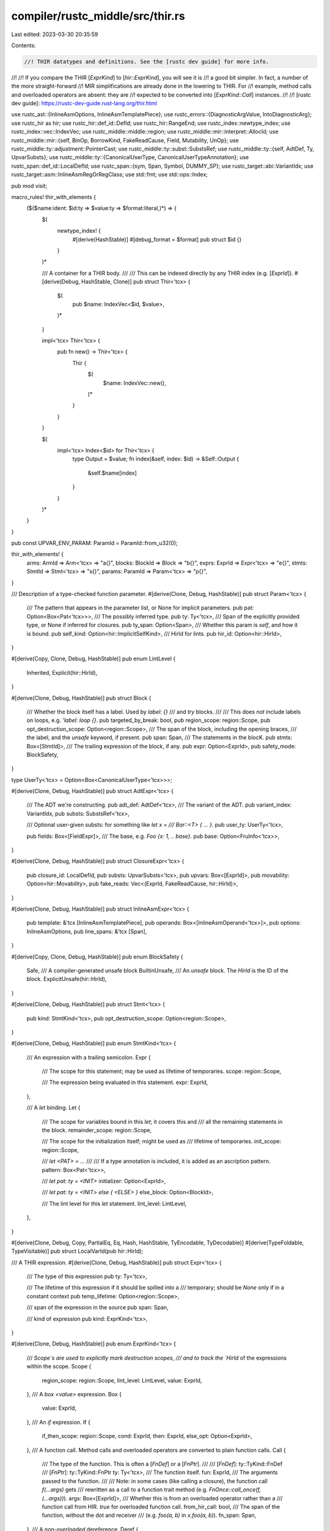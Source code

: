 compiler/rustc_middle/src/thir.rs
=================================

Last edited: 2023-03-30 20:35:59

Contents:

.. code-block:: rs

    //! THIR datatypes and definitions. See the [rustc dev guide] for more info.
//!
//! If you compare the THIR [`ExprKind`] to [`hir::ExprKind`], you will see it is
//! a good bit simpler. In fact, a number of the more straight-forward
//! MIR simplifications are already done in the lowering to THIR. For
//! example, method calls and overloaded operators are absent: they are
//! expected to be converted into [`ExprKind::Call`] instances.
//!
//! [rustc dev guide]: https://rustc-dev-guide.rust-lang.org/thir.html

use rustc_ast::{InlineAsmOptions, InlineAsmTemplatePiece};
use rustc_errors::{DiagnosticArgValue, IntoDiagnosticArg};
use rustc_hir as hir;
use rustc_hir::def_id::DefId;
use rustc_hir::RangeEnd;
use rustc_index::newtype_index;
use rustc_index::vec::IndexVec;
use rustc_middle::middle::region;
use rustc_middle::mir::interpret::AllocId;
use rustc_middle::mir::{self, BinOp, BorrowKind, FakeReadCause, Field, Mutability, UnOp};
use rustc_middle::ty::adjustment::PointerCast;
use rustc_middle::ty::subst::SubstsRef;
use rustc_middle::ty::{self, AdtDef, Ty, UpvarSubsts};
use rustc_middle::ty::{CanonicalUserType, CanonicalUserTypeAnnotation};
use rustc_span::def_id::LocalDefId;
use rustc_span::{sym, Span, Symbol, DUMMY_SP};
use rustc_target::abi::VariantIdx;
use rustc_target::asm::InlineAsmRegOrRegClass;
use std::fmt;
use std::ops::Index;

pub mod visit;

macro_rules! thir_with_elements {
    ($($name:ident: $id:ty => $value:ty => $format:literal,)*) => {
        $(
            newtype_index! {
                #[derive(HashStable)]
                #[debug_format = $format]
                pub struct $id {}
            }
        )*

        /// A container for a THIR body.
        ///
        /// This can be indexed directly by any THIR index (e.g. [`ExprId`]).
        #[derive(Debug, HashStable, Clone)]
        pub struct Thir<'tcx> {
            $(
                pub $name: IndexVec<$id, $value>,
            )*
        }

        impl<'tcx> Thir<'tcx> {
            pub fn new() -> Thir<'tcx> {
                Thir {
                    $(
                        $name: IndexVec::new(),
                    )*
                }
            }
        }

        $(
            impl<'tcx> Index<$id> for Thir<'tcx> {
                type Output = $value;
                fn index(&self, index: $id) -> &Self::Output {
                    &self.$name[index]
                }
            }
        )*
    }
}

pub const UPVAR_ENV_PARAM: ParamId = ParamId::from_u32(0);

thir_with_elements! {
    arms: ArmId => Arm<'tcx> => "a{}",
    blocks: BlockId => Block => "b{}",
    exprs: ExprId => Expr<'tcx> => "e{}",
    stmts: StmtId => Stmt<'tcx> => "s{}",
    params: ParamId => Param<'tcx> => "p{}",
}

/// Description of a type-checked function parameter.
#[derive(Clone, Debug, HashStable)]
pub struct Param<'tcx> {
    /// The pattern that appears in the parameter list, or None for implicit parameters.
    pub pat: Option<Box<Pat<'tcx>>>,
    /// The possibly inferred type.
    pub ty: Ty<'tcx>,
    /// Span of the explicitly provided type, or None if inferred for closures.
    pub ty_span: Option<Span>,
    /// Whether this param is `self`, and how it is bound.
    pub self_kind: Option<hir::ImplicitSelfKind>,
    /// HirId for lints.
    pub hir_id: Option<hir::HirId>,
}

#[derive(Copy, Clone, Debug, HashStable)]
pub enum LintLevel {
    Inherited,
    Explicit(hir::HirId),
}

#[derive(Clone, Debug, HashStable)]
pub struct Block {
    /// Whether the block itself has a label. Used by `label: {}`
    /// and `try` blocks.
    ///
    /// This does *not* include labels on loops, e.g. `'label: loop {}`.
    pub targeted_by_break: bool,
    pub region_scope: region::Scope,
    pub opt_destruction_scope: Option<region::Scope>,
    /// The span of the block, including the opening braces,
    /// the label, and the `unsafe` keyword, if present.
    pub span: Span,
    /// The statements in the blocK.
    pub stmts: Box<[StmtId]>,
    /// The trailing expression of the block, if any.
    pub expr: Option<ExprId>,
    pub safety_mode: BlockSafety,
}

type UserTy<'tcx> = Option<Box<CanonicalUserType<'tcx>>>;

#[derive(Clone, Debug, HashStable)]
pub struct AdtExpr<'tcx> {
    /// The ADT we're constructing.
    pub adt_def: AdtDef<'tcx>,
    /// The variant of the ADT.
    pub variant_index: VariantIdx,
    pub substs: SubstsRef<'tcx>,

    /// Optional user-given substs: for something like `let x =
    /// Bar::<T> { ... }`.
    pub user_ty: UserTy<'tcx>,

    pub fields: Box<[FieldExpr]>,
    /// The base, e.g. `Foo {x: 1, .. base}`.
    pub base: Option<FruInfo<'tcx>>,
}

#[derive(Clone, Debug, HashStable)]
pub struct ClosureExpr<'tcx> {
    pub closure_id: LocalDefId,
    pub substs: UpvarSubsts<'tcx>,
    pub upvars: Box<[ExprId]>,
    pub movability: Option<hir::Movability>,
    pub fake_reads: Vec<(ExprId, FakeReadCause, hir::HirId)>,
}

#[derive(Clone, Debug, HashStable)]
pub struct InlineAsmExpr<'tcx> {
    pub template: &'tcx [InlineAsmTemplatePiece],
    pub operands: Box<[InlineAsmOperand<'tcx>]>,
    pub options: InlineAsmOptions,
    pub line_spans: &'tcx [Span],
}

#[derive(Copy, Clone, Debug, HashStable)]
pub enum BlockSafety {
    Safe,
    /// A compiler-generated unsafe block
    BuiltinUnsafe,
    /// An `unsafe` block. The `HirId` is the ID of the block.
    ExplicitUnsafe(hir::HirId),
}

#[derive(Clone, Debug, HashStable)]
pub struct Stmt<'tcx> {
    pub kind: StmtKind<'tcx>,
    pub opt_destruction_scope: Option<region::Scope>,
}

#[derive(Clone, Debug, HashStable)]
pub enum StmtKind<'tcx> {
    /// An expression with a trailing semicolon.
    Expr {
        /// The scope for this statement; may be used as lifetime of temporaries.
        scope: region::Scope,

        /// The expression being evaluated in this statement.
        expr: ExprId,
    },

    /// A `let` binding.
    Let {
        /// The scope for variables bound in this `let`; it covers this and
        /// all the remaining statements in the block.
        remainder_scope: region::Scope,

        /// The scope for the initialization itself; might be used as
        /// lifetime of temporaries.
        init_scope: region::Scope,

        /// `let <PAT> = ...`
        ///
        /// If a type annotation is included, it is added as an ascription pattern.
        pattern: Box<Pat<'tcx>>,

        /// `let pat: ty = <INIT>`
        initializer: Option<ExprId>,

        /// `let pat: ty = <INIT> else { <ELSE> }`
        else_block: Option<BlockId>,

        /// The lint level for this `let` statement.
        lint_level: LintLevel,
    },
}

#[derive(Clone, Debug, Copy, PartialEq, Eq, Hash, HashStable, TyEncodable, TyDecodable)]
#[derive(TypeFoldable, TypeVisitable)]
pub struct LocalVarId(pub hir::HirId);

/// A THIR expression.
#[derive(Clone, Debug, HashStable)]
pub struct Expr<'tcx> {
    /// The type of this expression
    pub ty: Ty<'tcx>,

    /// The lifetime of this expression if it should be spilled into a
    /// temporary; should be `None` only if in a constant context
    pub temp_lifetime: Option<region::Scope>,

    /// span of the expression in the source
    pub span: Span,

    /// kind of expression
    pub kind: ExprKind<'tcx>,
}

#[derive(Clone, Debug, HashStable)]
pub enum ExprKind<'tcx> {
    /// `Scope`s are used to explicitly mark destruction scopes,
    /// and to track the `HirId` of the expressions within the scope.
    Scope {
        region_scope: region::Scope,
        lint_level: LintLevel,
        value: ExprId,
    },
    /// A `box <value>` expression.
    Box {
        value: ExprId,
    },
    /// An `if` expression.
    If {
        if_then_scope: region::Scope,
        cond: ExprId,
        then: ExprId,
        else_opt: Option<ExprId>,
    },
    /// A function call. Method calls and overloaded operators are converted to plain function calls.
    Call {
        /// The type of the function. This is often a [`FnDef`] or a [`FnPtr`].
        ///
        /// [`FnDef`]: ty::TyKind::FnDef
        /// [`FnPtr`]: ty::TyKind::FnPtr
        ty: Ty<'tcx>,
        /// The function itself.
        fun: ExprId,
        /// The arguments passed to the function.
        ///
        /// Note: in some cases (like calling a closure), the function call `f(...args)` gets
        /// rewritten as a call to a function trait method (e.g. `FnOnce::call_once(f, (...args))`).
        args: Box<[ExprId]>,
        /// Whether this is from an overloaded operator rather than a
        /// function call from HIR. `true` for overloaded function call.
        from_hir_call: bool,
        /// The span of the function, without the dot and receiver
        /// (e.g. `foo(a, b)` in `x.foo(a, b)`).
        fn_span: Span,
    },
    /// A *non-overloaded* dereference.
    Deref {
        arg: ExprId,
    },
    /// A *non-overloaded* binary operation.
    Binary {
        op: BinOp,
        lhs: ExprId,
        rhs: ExprId,
    },
    /// A logical operation. This is distinct from `BinaryOp` because
    /// the operands need to be lazily evaluated.
    LogicalOp {
        op: LogicalOp,
        lhs: ExprId,
        rhs: ExprId,
    },
    /// A *non-overloaded* unary operation. Note that here the deref (`*`)
    /// operator is represented by `ExprKind::Deref`.
    Unary {
        op: UnOp,
        arg: ExprId,
    },
    /// A cast: `<source> as <type>`. The type we cast to is the type of
    /// the parent expression.
    Cast {
        source: ExprId,
    },
    Use {
        source: ExprId,
    }, // Use a lexpr to get a vexpr.
    /// A coercion from `!` to any type.
    NeverToAny {
        source: ExprId,
    },
    /// A pointer cast. More information can be found in [`PointerCast`].
    Pointer {
        cast: PointerCast,
        source: ExprId,
    },
    /// A `loop` expression.
    Loop {
        body: ExprId,
    },
    Let {
        expr: ExprId,
        pat: Box<Pat<'tcx>>,
    },
    /// A `match` expression.
    Match {
        scrutinee: ExprId,
        arms: Box<[ArmId]>,
    },
    /// A block.
    Block {
        block: BlockId,
    },
    /// An assignment: `lhs = rhs`.
    Assign {
        lhs: ExprId,
        rhs: ExprId,
    },
    /// A *non-overloaded* operation assignment, e.g. `lhs += rhs`.
    AssignOp {
        op: BinOp,
        lhs: ExprId,
        rhs: ExprId,
    },
    /// Access to a field of a struct, a tuple, an union, or an enum.
    Field {
        lhs: ExprId,
        /// Variant containing the field.
        variant_index: VariantIdx,
        /// This can be a named (`.foo`) or unnamed (`.0`) field.
        name: Field,
    },
    /// A *non-overloaded* indexing operation.
    Index {
        lhs: ExprId,
        index: ExprId,
    },
    /// A local variable.
    VarRef {
        id: LocalVarId,
    },
    /// Used to represent upvars mentioned in a closure/generator
    UpvarRef {
        /// DefId of the closure/generator
        closure_def_id: DefId,

        /// HirId of the root variable
        var_hir_id: LocalVarId,
    },
    /// A borrow, e.g. `&arg`.
    Borrow {
        borrow_kind: BorrowKind,
        arg: ExprId,
    },
    /// A `&raw [const|mut] $place_expr` raw borrow resulting in type `*[const|mut] T`.
    AddressOf {
        mutability: hir::Mutability,
        arg: ExprId,
    },
    /// A `break` expression.
    Break {
        label: region::Scope,
        value: Option<ExprId>,
    },
    /// A `continue` expression.
    Continue {
        label: region::Scope,
    },
    /// A `return` expression.
    Return {
        value: Option<ExprId>,
    },
    /// An inline `const` block, e.g. `const {}`.
    ConstBlock {
        did: DefId,
        substs: SubstsRef<'tcx>,
    },
    /// An array literal constructed from one repeated element, e.g. `[1; 5]`.
    Repeat {
        value: ExprId,
        count: ty::Const<'tcx>,
    },
    /// An array, e.g. `[a, b, c, d]`.
    Array {
        fields: Box<[ExprId]>,
    },
    /// A tuple, e.g. `(a, b, c, d)`.
    Tuple {
        fields: Box<[ExprId]>,
    },
    /// An ADT constructor, e.g. `Foo {x: 1, y: 2}`.
    Adt(Box<AdtExpr<'tcx>>),
    /// A type ascription on a place.
    PlaceTypeAscription {
        source: ExprId,
        /// Type that the user gave to this expression
        user_ty: UserTy<'tcx>,
    },
    /// A type ascription on a value, e.g. `42: i32`.
    ValueTypeAscription {
        source: ExprId,
        /// Type that the user gave to this expression
        user_ty: UserTy<'tcx>,
    },
    /// A closure definition.
    Closure(Box<ClosureExpr<'tcx>>),
    /// A literal.
    Literal {
        lit: &'tcx hir::Lit,
        neg: bool,
    },
    /// For literals that don't correspond to anything in the HIR
    NonHirLiteral {
        lit: ty::ScalarInt,
        user_ty: UserTy<'tcx>,
    },
    /// A literal of a ZST type.
    ZstLiteral {
        user_ty: UserTy<'tcx>,
    },
    /// Associated constants and named constants
    NamedConst {
        def_id: DefId,
        substs: SubstsRef<'tcx>,
        user_ty: UserTy<'tcx>,
    },
    ConstParam {
        param: ty::ParamConst,
        def_id: DefId,
    },
    // FIXME improve docs for `StaticRef` by distinguishing it from `NamedConst`
    /// A literal containing the address of a `static`.
    ///
    /// This is only distinguished from `Literal` so that we can register some
    /// info for diagnostics.
    StaticRef {
        alloc_id: AllocId,
        ty: Ty<'tcx>,
        def_id: DefId,
    },
    /// Inline assembly, i.e. `asm!()`.
    InlineAsm(Box<InlineAsmExpr<'tcx>>),
    /// An expression taking a reference to a thread local.
    ThreadLocalRef(DefId),
    /// A `yield` expression.
    Yield {
        value: ExprId,
    },
}

/// Represents the association of a field identifier and an expression.
///
/// This is used in struct constructors.
#[derive(Clone, Debug, HashStable)]
pub struct FieldExpr {
    pub name: Field,
    pub expr: ExprId,
}

#[derive(Clone, Debug, HashStable)]
pub struct FruInfo<'tcx> {
    pub base: ExprId,
    pub field_types: Box<[Ty<'tcx>]>,
}

/// A `match` arm.
#[derive(Clone, Debug, HashStable)]
pub struct Arm<'tcx> {
    pub pattern: Box<Pat<'tcx>>,
    pub guard: Option<Guard<'tcx>>,
    pub body: ExprId,
    pub lint_level: LintLevel,
    pub scope: region::Scope,
    pub span: Span,
}

/// A `match` guard.
#[derive(Clone, Debug, HashStable)]
pub enum Guard<'tcx> {
    If(ExprId),
    IfLet(Box<Pat<'tcx>>, ExprId),
}

#[derive(Copy, Clone, Debug, HashStable)]
pub enum LogicalOp {
    /// The `&&` operator.
    And,
    /// The `||` operator.
    Or,
}

#[derive(Clone, Debug, HashStable)]
pub enum InlineAsmOperand<'tcx> {
    In {
        reg: InlineAsmRegOrRegClass,
        expr: ExprId,
    },
    Out {
        reg: InlineAsmRegOrRegClass,
        late: bool,
        expr: Option<ExprId>,
    },
    InOut {
        reg: InlineAsmRegOrRegClass,
        late: bool,
        expr: ExprId,
    },
    SplitInOut {
        reg: InlineAsmRegOrRegClass,
        late: bool,
        in_expr: ExprId,
        out_expr: Option<ExprId>,
    },
    Const {
        value: mir::ConstantKind<'tcx>,
        span: Span,
    },
    SymFn {
        value: mir::ConstantKind<'tcx>,
        span: Span,
    },
    SymStatic {
        def_id: DefId,
    },
}

#[derive(Copy, Clone, Debug, PartialEq, HashStable)]
pub enum BindingMode {
    ByValue,
    ByRef(BorrowKind),
}

#[derive(Clone, Debug, HashStable)]
pub struct FieldPat<'tcx> {
    pub field: Field,
    pub pattern: Box<Pat<'tcx>>,
}

#[derive(Clone, Debug, HashStable)]
pub struct Pat<'tcx> {
    pub ty: Ty<'tcx>,
    pub span: Span,
    pub kind: PatKind<'tcx>,
}

impl<'tcx> Pat<'tcx> {
    pub fn wildcard_from_ty(ty: Ty<'tcx>) -> Self {
        Pat { ty, span: DUMMY_SP, kind: PatKind::Wild }
    }

    pub fn simple_ident(&self) -> Option<Symbol> {
        match self.kind {
            PatKind::Binding { name, mode: BindingMode::ByValue, subpattern: None, .. } => {
                Some(name)
            }
            _ => None,
        }
    }
}

impl<'tcx> IntoDiagnosticArg for Pat<'tcx> {
    fn into_diagnostic_arg(self) -> DiagnosticArgValue<'static> {
        format!("{}", self).into_diagnostic_arg()
    }
}

#[derive(Clone, Debug, HashStable)]
pub struct Ascription<'tcx> {
    pub annotation: CanonicalUserTypeAnnotation<'tcx>,
    /// Variance to use when relating the `user_ty` to the **type of the value being
    /// matched**. Typically, this is `Variance::Covariant`, since the value being matched must
    /// have a type that is some subtype of the ascribed type.
    ///
    /// Note that this variance does not apply for any bindings within subpatterns. The type
    /// assigned to those bindings must be exactly equal to the `user_ty` given here.
    ///
    /// The only place where this field is not `Covariant` is when matching constants, where
    /// we currently use `Contravariant` -- this is because the constant type just needs to
    /// be "comparable" to the type of the input value. So, for example:
    ///
    /// ```text
    /// match x { "foo" => .. }
    /// ```
    ///
    /// requires that `&'static str <: T_x`, where `T_x` is the type of `x`. Really, we should
    /// probably be checking for a `PartialEq` impl instead, but this preserves the behavior
    /// of the old type-check for now. See #57280 for details.
    pub variance: ty::Variance,
}

#[derive(Clone, Debug, HashStable)]
pub enum PatKind<'tcx> {
    /// A wildcard pattern: `_`.
    Wild,

    AscribeUserType {
        ascription: Ascription<'tcx>,
        subpattern: Box<Pat<'tcx>>,
    },

    /// `x`, `ref x`, `x @ P`, etc.
    Binding {
        mutability: Mutability,
        name: Symbol,
        mode: BindingMode,
        var: LocalVarId,
        ty: Ty<'tcx>,
        subpattern: Option<Box<Pat<'tcx>>>,
        /// Is this the leftmost occurrence of the binding, i.e., is `var` the
        /// `HirId` of this pattern?
        is_primary: bool,
    },

    /// `Foo(...)` or `Foo{...}` or `Foo`, where `Foo` is a variant name from an ADT with
    /// multiple variants.
    Variant {
        adt_def: AdtDef<'tcx>,
        substs: SubstsRef<'tcx>,
        variant_index: VariantIdx,
        subpatterns: Vec<FieldPat<'tcx>>,
    },

    /// `(...)`, `Foo(...)`, `Foo{...}`, or `Foo`, where `Foo` is a variant name from an ADT with
    /// a single variant.
    Leaf {
        subpatterns: Vec<FieldPat<'tcx>>,
    },

    /// `box P`, `&P`, `&mut P`, etc.
    Deref {
        subpattern: Box<Pat<'tcx>>,
    },

    /// One of the following:
    /// * `&str`, which will be handled as a string pattern and thus exhaustiveness
    ///   checking will detect if you use the same string twice in different patterns.
    /// * integer, bool, char or float, which will be handled by exhaustiveness to cover exactly
    ///   its own value, similar to `&str`, but these values are much simpler.
    /// * Opaque constants, that must not be matched structurally. So anything that does not derive
    ///   `PartialEq` and `Eq`.
    Constant {
        value: mir::ConstantKind<'tcx>,
    },

    Range(Box<PatRange<'tcx>>),

    /// Matches against a slice, checking the length and extracting elements.
    /// irrefutable when there is a slice pattern and both `prefix` and `suffix` are empty.
    /// e.g., `&[ref xs @ ..]`.
    Slice {
        prefix: Box<[Box<Pat<'tcx>>]>,
        slice: Option<Box<Pat<'tcx>>>,
        suffix: Box<[Box<Pat<'tcx>>]>,
    },

    /// Fixed match against an array; irrefutable.
    Array {
        prefix: Box<[Box<Pat<'tcx>>]>,
        slice: Option<Box<Pat<'tcx>>>,
        suffix: Box<[Box<Pat<'tcx>>]>,
    },

    /// An or-pattern, e.g. `p | q`.
    /// Invariant: `pats.len() >= 2`.
    Or {
        pats: Box<[Box<Pat<'tcx>>]>,
    },
}

#[derive(Clone, Debug, PartialEq, HashStable)]
pub struct PatRange<'tcx> {
    pub lo: mir::ConstantKind<'tcx>,
    pub hi: mir::ConstantKind<'tcx>,
    pub end: RangeEnd,
}

impl<'tcx> fmt::Display for Pat<'tcx> {
    fn fmt(&self, f: &mut fmt::Formatter<'_>) -> fmt::Result {
        // Printing lists is a chore.
        let mut first = true;
        let mut start_or_continue = |s| {
            if first {
                first = false;
                ""
            } else {
                s
            }
        };
        let mut start_or_comma = || start_or_continue(", ");

        match self.kind {
            PatKind::Wild => write!(f, "_"),
            PatKind::AscribeUserType { ref subpattern, .. } => write!(f, "{}: _", subpattern),
            PatKind::Binding { mutability, name, mode, ref subpattern, .. } => {
                let is_mut = match mode {
                    BindingMode::ByValue => mutability == Mutability::Mut,
                    BindingMode::ByRef(bk) => {
                        write!(f, "ref ")?;
                        matches!(bk, BorrowKind::Mut { .. })
                    }
                };
                if is_mut {
                    write!(f, "mut ")?;
                }
                write!(f, "{}", name)?;
                if let Some(ref subpattern) = *subpattern {
                    write!(f, " @ {}", subpattern)?;
                }
                Ok(())
            }
            PatKind::Variant { ref subpatterns, .. } | PatKind::Leaf { ref subpatterns } => {
                let variant_and_name = match self.kind {
                    PatKind::Variant { adt_def, variant_index, .. } => ty::tls::with(|tcx| {
                        let variant = adt_def.variant(variant_index);
                        let adt_did = adt_def.did();
                        let name = if tcx.get_diagnostic_item(sym::Option) == Some(adt_did)
                            || tcx.get_diagnostic_item(sym::Result) == Some(adt_did)
                        {
                            variant.name.to_string()
                        } else {
                            format!("{}::{}", tcx.def_path_str(adt_def.did()), variant.name)
                        };
                        Some((variant, name))
                    }),
                    _ => self.ty.ty_adt_def().and_then(|adt_def| {
                        if !adt_def.is_enum() {
                            ty::tls::with(|tcx| {
                                Some((adt_def.non_enum_variant(), tcx.def_path_str(adt_def.did())))
                            })
                        } else {
                            None
                        }
                    }),
                };

                if let Some((variant, name)) = &variant_and_name {
                    write!(f, "{}", name)?;

                    // Only for Adt we can have `S {...}`,
                    // which we handle separately here.
                    if variant.ctor.is_none() {
                        write!(f, " {{ ")?;

                        let mut printed = 0;
                        for p in subpatterns {
                            if let PatKind::Wild = p.pattern.kind {
                                continue;
                            }
                            let name = variant.fields[p.field.index()].name;
                            write!(f, "{}{}: {}", start_or_comma(), name, p.pattern)?;
                            printed += 1;
                        }

                        if printed < variant.fields.len() {
                            write!(f, "{}..", start_or_comma())?;
                        }

                        return write!(f, " }}");
                    }
                }

                let num_fields =
                    variant_and_name.as_ref().map_or(subpatterns.len(), |(v, _)| v.fields.len());
                if num_fields != 0 || variant_and_name.is_none() {
                    write!(f, "(")?;
                    for i in 0..num_fields {
                        write!(f, "{}", start_or_comma())?;

                        // Common case: the field is where we expect it.
                        if let Some(p) = subpatterns.get(i) {
                            if p.field.index() == i {
                                write!(f, "{}", p.pattern)?;
                                continue;
                            }
                        }

                        // Otherwise, we have to go looking for it.
                        if let Some(p) = subpatterns.iter().find(|p| p.field.index() == i) {
                            write!(f, "{}", p.pattern)?;
                        } else {
                            write!(f, "_")?;
                        }
                    }
                    write!(f, ")")?;
                }

                Ok(())
            }
            PatKind::Deref { ref subpattern } => {
                match self.ty.kind() {
                    ty::Adt(def, _) if def.is_box() => write!(f, "box ")?,
                    ty::Ref(_, _, mutbl) => {
                        write!(f, "&{}", mutbl.prefix_str())?;
                    }
                    _ => bug!("{} is a bad Deref pattern type", self.ty),
                }
                write!(f, "{}", subpattern)
            }
            PatKind::Constant { value } => write!(f, "{}", value),
            PatKind::Range(box PatRange { lo, hi, end }) => {
                write!(f, "{}", lo)?;
                write!(f, "{}", end)?;
                write!(f, "{}", hi)
            }
            PatKind::Slice { ref prefix, ref slice, ref suffix }
            | PatKind::Array { ref prefix, ref slice, ref suffix } => {
                write!(f, "[")?;
                for p in prefix.iter() {
                    write!(f, "{}{}", start_or_comma(), p)?;
                }
                if let Some(ref slice) = *slice {
                    write!(f, "{}", start_or_comma())?;
                    match slice.kind {
                        PatKind::Wild => {}
                        _ => write!(f, "{}", slice)?,
                    }
                    write!(f, "..")?;
                }
                for p in suffix.iter() {
                    write!(f, "{}{}", start_or_comma(), p)?;
                }
                write!(f, "]")
            }
            PatKind::Or { ref pats } => {
                for pat in pats.iter() {
                    write!(f, "{}{}", start_or_continue(" | "), pat)?;
                }
                Ok(())
            }
        }
    }
}

// Some nodes are used a lot. Make sure they don't unintentionally get bigger.
#[cfg(all(target_arch = "x86_64", target_pointer_width = "64"))]
mod size_asserts {
    use super::*;
    // tidy-alphabetical-start
    static_assert_size!(Block, 56);
    static_assert_size!(Expr<'_>, 64);
    static_assert_size!(ExprKind<'_>, 40);
    static_assert_size!(Pat<'_>, 72);
    static_assert_size!(PatKind<'_>, 56);
    static_assert_size!(Stmt<'_>, 48);
    static_assert_size!(StmtKind<'_>, 40);
    // tidy-alphabetical-end
}


